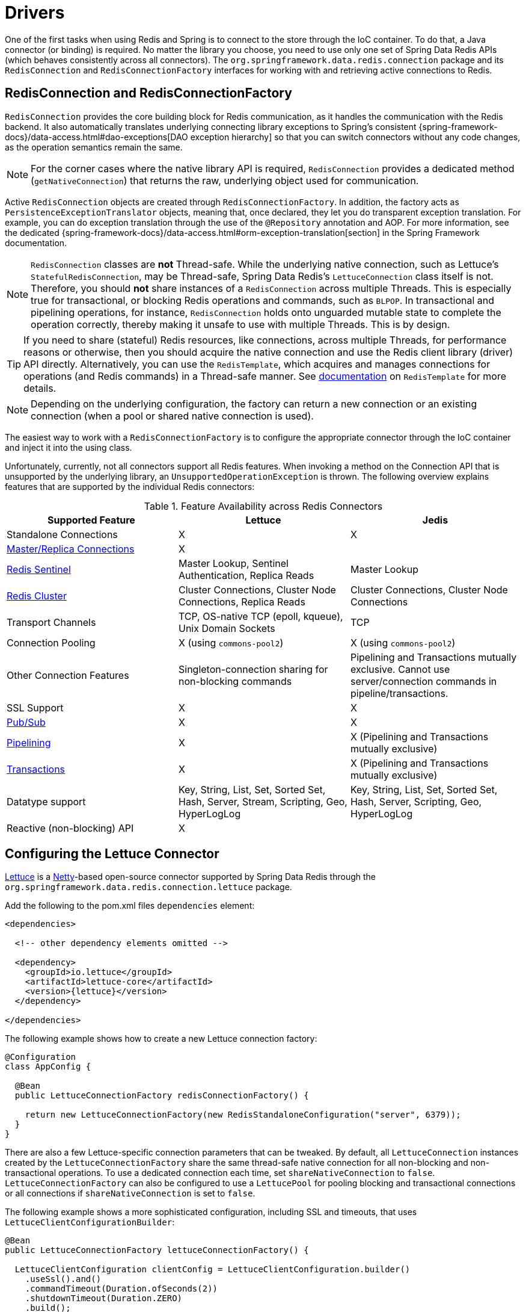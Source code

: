 [[redis:connectors]]
= Drivers

One of the first tasks when using Redis and Spring is to connect to the store through the IoC container.
To do that, a Java connector (or binding) is required.
No matter the library you choose, you need to use only one set of Spring Data Redis APIs (which behaves consistently across all connectors).
The `org.springframework.data.redis.connection` package and its `RedisConnection` and `RedisConnectionFactory` interfaces for working with and retrieving active connections to Redis.

[[redis:connectors:connection]]
== RedisConnection and RedisConnectionFactory

`RedisConnection` provides the core building block for Redis communication, as it handles the communication with the Redis backend.
It also automatically translates underlying connecting library exceptions to Spring's consistent {spring-framework-docs}/data-access.html#dao-exceptions[DAO exception hierarchy] so that you can switch connectors without any code changes, as the operation semantics remain the same.

NOTE: For the corner cases where the native library API is required, `RedisConnection` provides a dedicated method (`getNativeConnection`) that returns the raw, underlying object used for communication.

Active `RedisConnection` objects are created through `RedisConnectionFactory`.
In addition, the factory acts as `PersistenceExceptionTranslator` objects, meaning that, once declared, they let you do transparent exception translation.
For example, you can do exception translation through the use of the `@Repository` annotation and AOP.
For more information, see the dedicated {spring-framework-docs}/data-access.html#orm-exception-translation[section] in the Spring Framework documentation.

NOTE:  `RedisConnection` classes are **not** Thread-safe.
While the underlying native connection, such as Lettuce's `StatefulRedisConnection`, may be Thread-safe, Spring Data Redis's `LettuceConnection` class itself is not.
Therefore, you should **not** share instances of a `RedisConnection` across multiple Threads.
This is especially true for transactional, or blocking Redis operations and commands, such as `BLPOP`.
In transactional and pipelining operations, for instance, `RedisConnection` holds onto unguarded mutable state to complete the operation correctly, thereby making it unsafe to use with multiple Threads.
This is by design.

TIP: If you need to share (stateful) Redis resources, like connections, across multiple Threads, for performance reasons or otherwise, then you should acquire the native connection and use the Redis client library (driver) API directly.
Alternatively, you can use the `RedisTemplate`, which acquires and manages connections for operations (and Redis commands) in a Thread-safe manner.
See xref:redis/template.adoc[documentation] on `RedisTemplate` for more details.

NOTE: Depending on the underlying configuration, the factory can return a new connection or an existing connection (when a pool or shared native connection is used).

The easiest way to work with a `RedisConnectionFactory` is to configure the appropriate connector through the IoC container and inject it into the using class.

Unfortunately, currently, not all connectors support all Redis features.
When invoking a method on the Connection API that is unsupported by the underlying library, an `UnsupportedOperationException` is thrown.
The following overview explains features that are supported by the individual Redis connectors:

[[redis:connectors:overview]]
.Feature Availability across Redis Connectors
|===
| Supported Feature | Lettuce | Jedis

| Standalone Connections
| X
| X

| xref:redis.adoc#redis:write-to-master-read-from-replica[Master/Replica Connections]
| X
|

| xref:redis.adoc#redis:sentinel[Redis Sentinel]
| Master Lookup, Sentinel Authentication, Replica Reads
| Master Lookup

| xref:redis/cluster.adoc[Redis Cluster]
| Cluster Connections, Cluster Node Connections, Replica Reads
| Cluster Connections, Cluster Node Connections

| Transport Channels
| TCP, OS-native TCP (epoll, kqueue), Unix Domain Sockets
| TCP

| Connection Pooling
| X (using `commons-pool2`)
| X (using `commons-pool2`)

| Other Connection Features
| Singleton-connection sharing for non-blocking commands
| Pipelining and Transactions mutually exclusive. Cannot use server/connection commands in pipeline/transactions.

| SSL Support
| X
| X

| xref:redis/pubsub.adoc[Pub/Sub]
| X
| X

| xref:redis/pipelining.adoc[Pipelining]
| X
| X (Pipelining and Transactions mutually exclusive)

| xref:redis/transactions.adoc[Transactions]
| X
| X (Pipelining and Transactions mutually exclusive)

| Datatype support
| Key, String, List, Set, Sorted Set, Hash, Server, Stream, Scripting, Geo, HyperLogLog
| Key, String, List, Set, Sorted Set, Hash, Server, Scripting, Geo, HyperLogLog

| Reactive (non-blocking) API
| X
|

|===

[[redis:connectors:lettuce]]
== Configuring the Lettuce Connector

https://github.com/lettuce-io/lettuce-core[Lettuce] is a https://netty.io/[Netty]-based open-source connector supported by Spring Data Redis through the `org.springframework.data.redis.connection.lettuce` package.

.Add the following to the pom.xml files `dependencies` element:
[source,xml,subs="+attributes"]
----
<dependencies>

  <!-- other dependency elements omitted -->

  <dependency>
    <groupId>io.lettuce</groupId>
    <artifactId>lettuce-core</artifactId>
    <version>{lettuce}</version>
  </dependency>

</dependencies>
----

The following example shows how to create a new Lettuce connection factory:

[source,java]
----
@Configuration
class AppConfig {

  @Bean
  public LettuceConnectionFactory redisConnectionFactory() {

    return new LettuceConnectionFactory(new RedisStandaloneConfiguration("server", 6379));
  }
}
----

There are also a few Lettuce-specific connection parameters that can be tweaked.
By default, all `LettuceConnection` instances created by the `LettuceConnectionFactory` share the same thread-safe native connection for all non-blocking and non-transactional operations.
To use a dedicated connection each time, set `shareNativeConnection` to `false`. `LettuceConnectionFactory` can also be configured to use a `LettucePool` for pooling blocking and transactional connections or all connections if `shareNativeConnection` is set to `false`.

The following example shows a more sophisticated configuration, including SSL and timeouts, that uses `LettuceClientConfigurationBuilder`:

[source,java]
----
@Bean
public LettuceConnectionFactory lettuceConnectionFactory() {

  LettuceClientConfiguration clientConfig = LettuceClientConfiguration.builder()
    .useSsl().and()
    .commandTimeout(Duration.ofSeconds(2))
    .shutdownTimeout(Duration.ZERO)
    .build();

  return new LettuceConnectionFactory(new RedisStandaloneConfiguration("localhost", 6379), clientConfig);
}
----

For more detailed client configuration tweaks, see https://docs.spring.io/spring-data/redis/docs/current/api/org/springframework/data/redis/connection/lettuce/LettuceClientConfiguration.html[`LettuceClientConfiguration`].

Lettuce integrates with Netty's https://netty.io/wiki/native-transports.html[native transports], letting you use Unix domain sockets to communicate with Redis.
Make sure to include the appropriate native transport dependencies that match your runtime environment.
The following example shows how to create a Lettuce Connection factory for a Unix domain socket at `/var/run/redis.sock`:

[source,java]
----
@Configuration
class AppConfig {

  @Bean
  public LettuceConnectionFactory redisConnectionFactory() {

    return new LettuceConnectionFactory(new RedisSocketConfiguration("/var/run/redis.sock"));
  }
}
----

NOTE: Netty currently supports the epoll (Linux) and kqueue (BSD/macOS) interfaces for OS-native transport.

[[redis:connectors:jedis]]
== Configuring the Jedis Connector

https://github.com/redis/jedis[Jedis] is a community-driven connector supported by the Spring Data Redis module through the `org.springframework.data.redis.connection.jedis` package.

.Add the following to the pom.xml files `dependencies` element:
[source,xml,subs="+attributes"]
----
<dependencies>

  <!-- other dependency elements omitted -->

  <dependency>
    <groupId>redis.clients</groupId>
    <artifactId>jedis</artifactId>
    <version>{jedis}</version>
  </dependency>

</dependencies>
----

In its simplest form, the Jedis configuration looks as follow:

[source,java]
----
@Configuration
class AppConfig {

  @Bean
  public JedisConnectionFactory redisConnectionFactory() {
    return new JedisConnectionFactory();
  }
}
----

For production use, however, you might want to tweak settings such as the host or password, as shown in the following example:

[source,java]
----
@Configuration
class RedisConfiguration {

  @Bean
  public JedisConnectionFactory redisConnectionFactory() {

    RedisStandaloneConfiguration config = new RedisStandaloneConfiguration("server", 6379);
    return new JedisConnectionFactory(config);
  }
}
----
